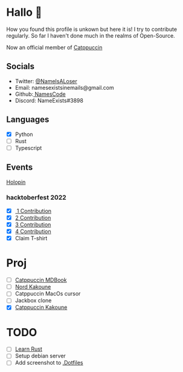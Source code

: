 * Hallo 🍕
How you found this profile is unkown but here it is!
I try to contribute regularly. So far I haven't done much in the realms of Open-Source.

Now an official member of [[https://github.com/orgs/catppuccin/people?query=Name][Catppuccin]]

** Socials
- Twitter: [[https://twitter.com/NameIsALoser][@NameIsALoser]]
- Email: namesexistsinemails@gmail.com
- Github:[[https://github.com/NamesCode][ NamesCode]]
- Discord: NameExists#3898

** Languages
- [X] Python
- [ ] Rust
- [ ] Typescript

** Events
[[https://www.holopin.io/@name][Holopin]]
*** hacktoberfest 2022
- [X][[https://github.com/catppuccin/kakoune/pull/6][ 1 Contribution]]
- [X] [[https://github.com/catppuccin/kakoune/pull/7][2 Contribution]]
- [X] [[https://github.com/catppuccin/kakoune/pull/8][3 Contribution]]
- [X] [[https://github.com/catppuccin/anilist/pull/2][4 Contribution]]
- [X] Claim T-shirt

* Proj
- [ ] [[https://github.com/catppuccin/mdBook][Catppuccin MDBook]]
- [ ] [[https://github.com/arcticicestudio/nord/issues/159][Nord Kakoune]]
- [ ] Catppuccin MacOs cursor
- [ ] Jackbox clone
- [X] [[https://github.com/catppuccin/kakoune][Catppuccin Kakoune]]

* TODO
- [ ] [[https://doc.rust-lang.org/rust-by-example/index.html][Learn Rust]]
- [ ] Setup debian server
- [ ] Add screenshot to [[https://github.com/NamesCode/.Dotfiles][.Dotfiles]]
